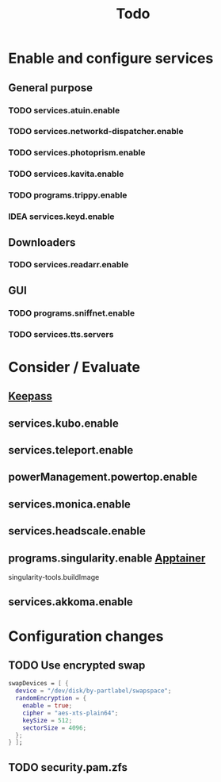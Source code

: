 #+title: Todo
* Enable and configure services
** General purpose
*** TODO services.atuin.enable
*** TODO services.networkd-dispatcher.enable
*** TODO services.photoprism.enable
*** TODO services.kavita.enable
*** TODO programs.trippy.enable
*** IDEA services.keyd.enable
** Downloaders
*** TODO services.readarr.enable
** GUI
*** TODO programs.sniffnet.enable
*** TODO services.tts.servers
* Consider / Evaluate
** [[https://keepassxc.org/][Keepass]]
** services.kubo.enable
** services.teleport.enable
** powerManagement.powertop.enable
** services.monica.enable
** services.headscale.enable
** programs.singularity.enable [[https://apptainer.org/][Apptainer]]
singularity-tools.buildImage
** services.akkoma.enable
* Configuration changes
** TODO Use encrypted swap
#+begin_src nix
swapDevices = [ {
  device = "/dev/disk/by-partlabel/swapspace";
  randomEncryption = {
    enable = true;
    cipher = "aes-xts-plain64";
    keySize = 512;
    sectorSize = 4096;
  };
} ];
#+end_src
** TODO security.pam.zfs
